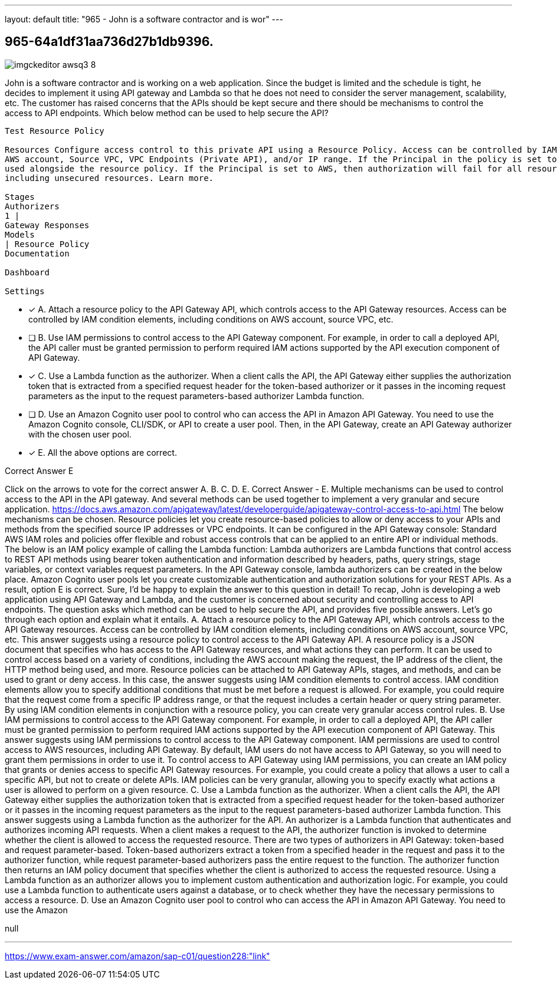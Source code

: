 ---
layout: default 
title: "965 - John is a software contractor and is wor"
---


[.question]
== 965-64a1df31aa736d27b1db9396.



[.image]
--

image::https://eaeastus2.blob.core.windows.net/optimizedimages/static/images/AWS-Certified-Solutions-Architect-Professional/answer/imgckeditor_awsq3-8.jpg[]

--


****

[.query]
--
John is a software contractor and is working on a web application.
Since the budget is limited and the schedule is tight, he decides to implement it using API gateway and Lambda so that he does not need to consider the server management, scalability, etc.
The customer has raised concerns that the APIs should be kept secure and there should be mechanisms to control the access to API endpoints.
Which below method can be used to help secure the API?


[source,java]
----
Test Resource Policy

Resources Configure access control to this private API using a Resource Policy. Access can be controlled by IAM condition elements, including conditions on
AWS account, Source VPC, VPC Endpoints (Private API), and/or IP range. If the Principal in the policy is set to *, other authorization types can be
used alongside the resource policy. If the Principal is set to AWS, then authorization will fail for all resources not secured with AWS_IAM auth,
including unsecured resources. Learn more.

Stages
Authorizers
1 |
Gateway Responses
Models
| Resource Policy
Documentation

Dashboard

Settings
----


--

[.list]
--
* [*] A. Attach a resource policy to the API Gateway API, which controls access to the API Gateway resources. Access can be controlled by IAM condition elements, including conditions on AWS account, source VPC, etc.
* [ ] B. Use IAM permissions to control access to the API Gateway component. For example, in order to call a deployed API, the API caller must be granted permission to perform required IAM actions supported by the API execution component of API Gateway.
* [*] C. Use a Lambda function as the authorizer. When a client calls the API, the API Gateway either supplies the authorization token that is extracted from a specified request header for the token-based authorizer or it passes in the incoming request parameters as the input to the request parameters-based authorizer Lambda function.
* [ ] D. Use an Amazon Cognito user pool to control who can access the API in Amazon API Gateway. You need to use the Amazon Cognito console, CLI/SDK, or API to create a user pool. Then, in the API Gateway, create an API Gateway authorizer with the chosen user pool.
* [*] E. All the above options are correct.

--
****

[.answer]
Correct Answer  E

[.explanation]
--
Click on the arrows to vote for the correct answer
A.
B.
C.
D.
E.
Correct Answer - E.
Multiple mechanisms can be used to control access to the API in the API gateway.
And several methods can be used together to implement a very granular and secure application.
https://docs.aws.amazon.com/apigateway/latest/developerguide/apigateway-control-access-to-api.html
The below mechanisms can be chosen.
Resource policies let you create resource-based policies to allow or deny access to your APIs and methods from the specified source IP addresses or VPC endpoints.
It can be configured in the API Gateway console:
Standard AWS IAM roles and policies offer flexible and robust access controls that can be applied to an entire API or individual methods.
The below is an IAM policy example of calling the Lambda function:
Lambda authorizers are Lambda functions that control access to REST API methods using bearer token authentication and information described by headers, paths, query strings, stage variables, or context variables request parameters.
In the API Gateway console, lambda authorizers can be created in the below place.
Amazon Cognito user pools let you create customizable authentication and authorization solutions for your REST APIs.
As a result, option E is correct.
Sure, I'd be happy to explain the answer to this question in detail!
To recap, John is developing a web application using API Gateway and Lambda, and the customer is concerned about security and controlling access to API endpoints. The question asks which method can be used to help secure the API, and provides five possible answers. Let's go through each option and explain what it entails.
A. Attach a resource policy to the API Gateway API, which controls access to the API Gateway resources. Access can be controlled by IAM condition elements, including conditions on AWS account, source VPC, etc.
This answer suggests using a resource policy to control access to the API Gateway API. A resource policy is a JSON document that specifies who has access to the API Gateway resources, and what actions they can perform. It can be used to control access based on a variety of conditions, including the AWS account making the request, the IP address of the client, the HTTP method being used, and more. Resource policies can be attached to API Gateway APIs, stages, and methods, and can be used to grant or deny access.
In this case, the answer suggests using IAM condition elements to control access. IAM condition elements allow you to specify additional conditions that must be met before a request is allowed. For example, you could require that the request come from a specific IP address range, or that the request includes a certain header or query string parameter. By using IAM condition elements in conjunction with a resource policy, you can create very granular access control rules.
B. Use IAM permissions to control access to the API Gateway component. For example, in order to call a deployed API, the API caller must be granted permission to perform required IAM actions supported by the API execution component of API Gateway.
This answer suggests using IAM permissions to control access to the API Gateway component. IAM permissions are used to control access to AWS resources, including API Gateway. By default, IAM users do not have access to API Gateway, so you will need to grant them permissions in order to use it.
To control access to API Gateway using IAM permissions, you can create an IAM policy that grants or denies access to specific API Gateway resources. For example, you could create a policy that allows a user to call a specific API, but not to create or delete APIs. IAM policies can be very granular, allowing you to specify exactly what actions a user is allowed to perform on a given resource.
C. Use a Lambda function as the authorizer. When a client calls the API, the API Gateway either supplies the authorization token that is extracted from a specified request header for the token-based authorizer or it passes in the incoming request parameters as the input to the request parameters-based authorizer Lambda function.
This answer suggests using a Lambda function as the authorizer for the API. An authorizer is a Lambda function that authenticates and authorizes incoming API requests. When a client makes a request to the API, the authorizer function is invoked to determine whether the client is allowed to access the requested resource.
There are two types of authorizers in API Gateway: token-based and request parameter-based. Token-based authorizers extract a token from a specified header in the request and pass it to the authorizer function, while request parameter-based authorizers pass the entire request to the function. The authorizer function then returns an IAM policy document that specifies whether the client is authorized to access the requested resource.
Using a Lambda function as an authorizer allows you to implement custom authentication and authorization logic. For example, you could use a Lambda function to authenticate users against a database, or to check whether they have the necessary permissions to access a resource.
D. Use an Amazon Cognito user pool to control who can access the API in Amazon API Gateway. You need to use the Amazon
--

[.ka]
null

'''



https://www.exam-answer.com/amazon/sap-c01/question228:"link"


